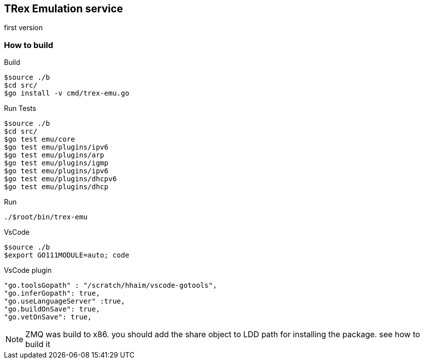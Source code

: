 

== TRex Emulation service 

first version

=== How to build

.Build
-----
$source ./b
$cd src/
$go install -v cmd/trex-emu.go
-----

.Run Tests
-----
$source ./b
$cd src/
$go test emu/core
$go test emu/plugins/ipv6
$go test emu/plugins/arp
$go test emu/plugins/igmp
$go test emu/plugins/ipv6
$go test emu/plugins/dhcpv6
$go test emu/plugins/dhcp
-----


.Run
-----
./$root/bin/trex-emu 
-----

.VsCode
-----
$source ./b
$export GO111MODULE=auto; code
-----

.VsCode plugin 
-----
"go.toolsGopath" : "/scratch/hhaim/vscode-gotools",
"go.inferGopath": true,
"go.useLanguageServer" :true,
"go.buildOnSave": true,
"go.vetOnSave": true,
-----


NOTE: ZMQ was build to x86. you should add the share object to LDD path for installing the package. see how to build it

